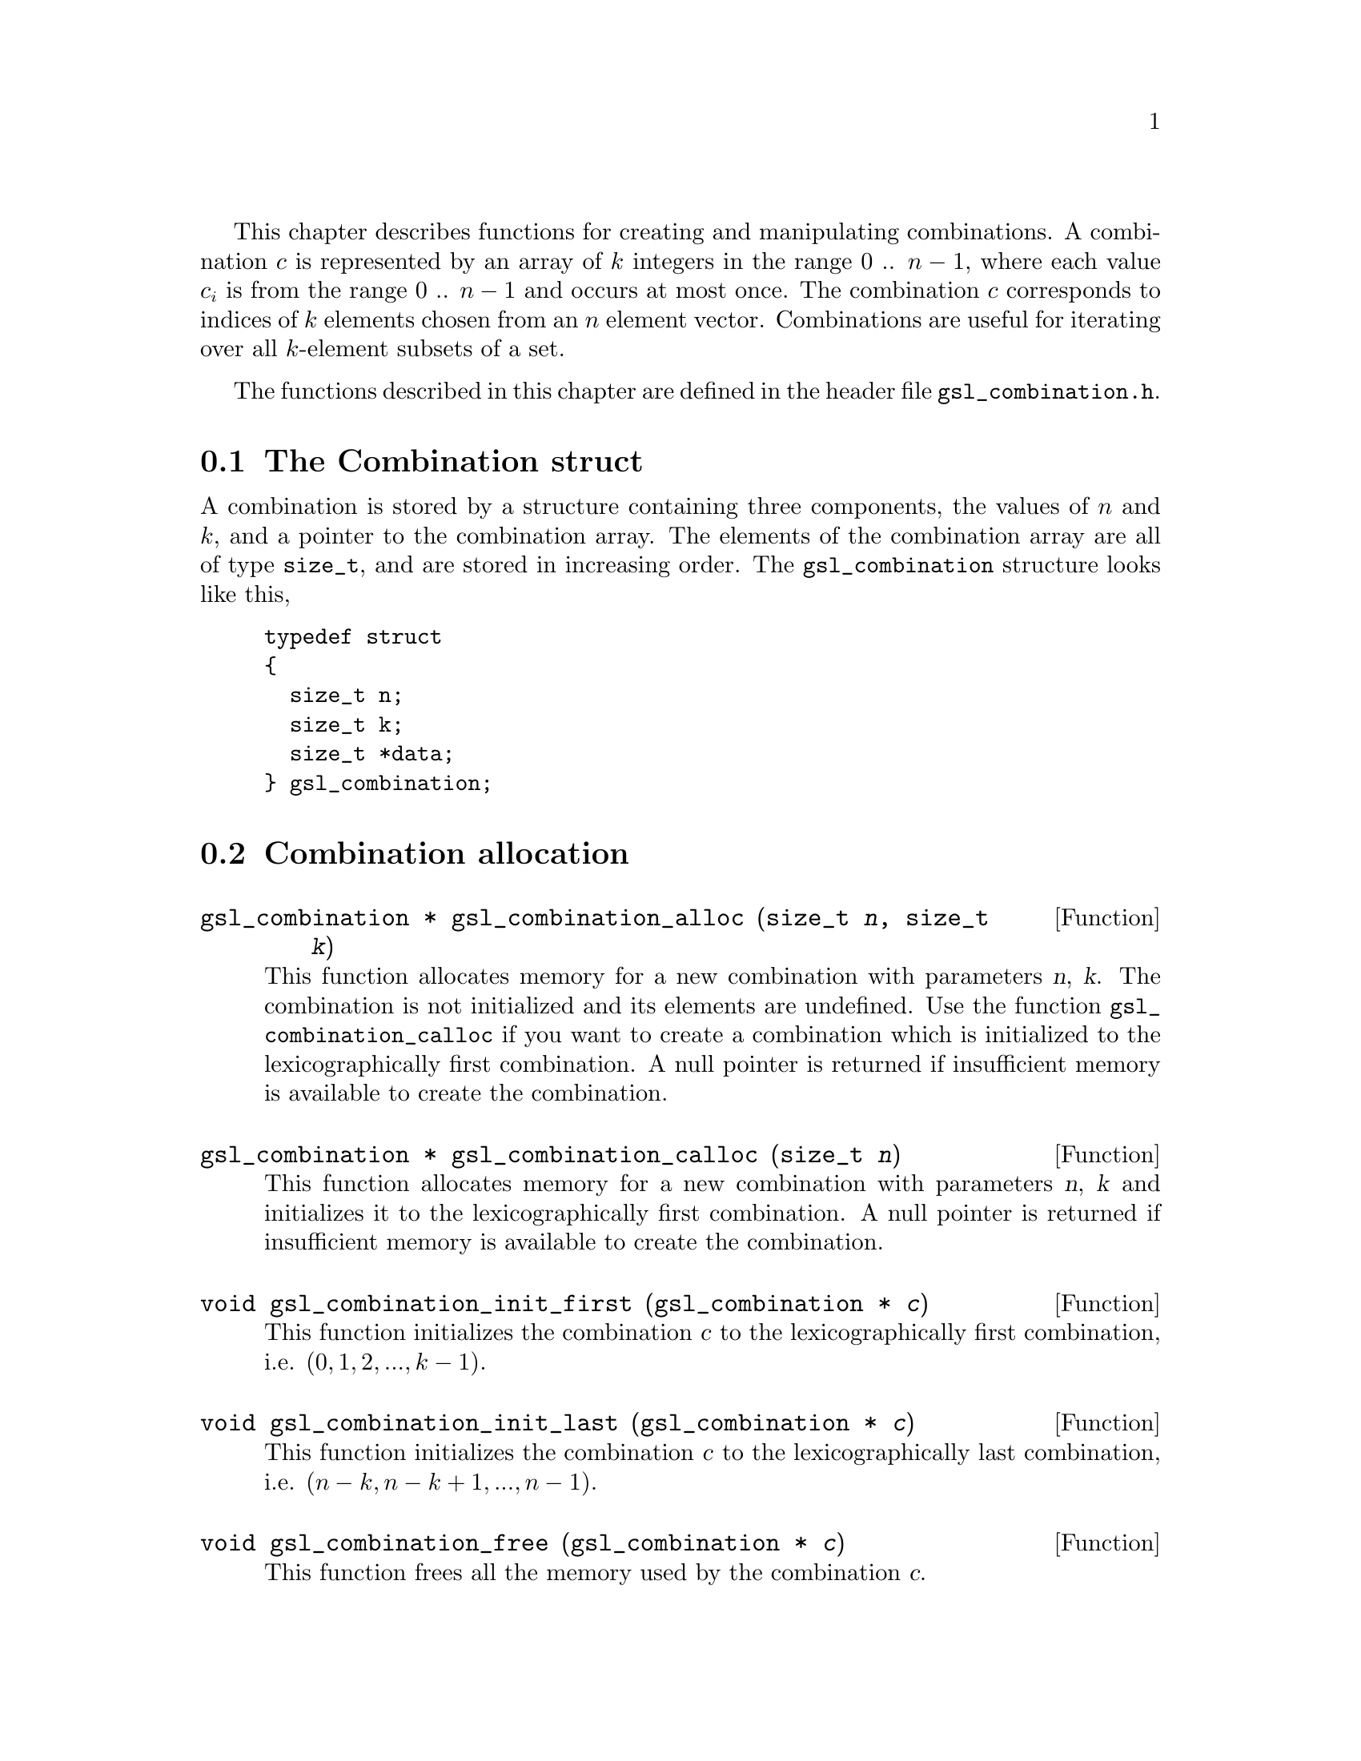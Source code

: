 @cindex combinations

This chapter describes functions for creating and manipulating
combinations. A combination @math{c} is represented by an array of
@math{k} integers in the range 0 .. @math{n-1}, where each value
@math{c_i} is from the range 0 .. @math{n-1} and occurs at most once.  The
combination @math{c} corresponds to indices of @math{k} elements chosen from an
@math{n} element vector.  Combinations are useful for iterating over all
@math{k}-element subsets of a set.

The functions described in this chapter are defined in the header file
@file{gsl_combination.h}.

@menu
* The Combination struct::      
* Combination allocation::      
* Accessing combination elements::  
* Combination properties::      
* Combination functions::       
* Reading and writing combinations::  
* Combination Examples::        
@end menu

@node The Combination struct
@section The Combination struct

A combination is stored by a structure containing three components, the
values of @math{n} and @math{k}, and a pointer to the combination array.
The elements of the combination array are all of type @code{size_t}, and
are stored in increasing order.  The @code{gsl_combination} structure
looks like this,

@example
typedef struct
@{
  size_t n;
  size_t k;
  size_t *data;
@} gsl_combination;
@end example
@comment
@noindent

@node Combination allocation
@section Combination allocation

@deftypefun {gsl_combination *} gsl_combination_alloc (size_t @var{n}, size_t @var{k})
This function allocates memory for a new combination with parameters
@var{n}, @var{k}.  The combination is not initialized and its elements
are undefined.  Use the function @code{gsl_combination_calloc} if you
want to create a combination which is initialized to the
lexicographically first combination. A null pointer is returned if
insufficient memory is available to create the combination.
@end deftypefun

@deftypefun {gsl_combination *} gsl_combination_calloc (size_t @var{n})
This function allocates memory for a new combination with parameters
@var{n}, @var{k} and initializes it to the lexicographically first
combination. A null pointer is returned if insufficient memory is
available to create the combination.
@end deftypefun

@deftypefun void gsl_combination_init_first (gsl_combination * @var{c})
This function initializes the combination @var{c} to the
lexicographically first combination, i.e.  @math{(0,1,2,...,k-1)}.
@end deftypefun

@deftypefun void gsl_combination_init_last (gsl_combination * @var{c})
This function initializes the combination @var{c} to the
lexicographically last combination, i.e.  @math{(n-k,n-k+1,...,n-1)}.
@end deftypefun

@deftypefun void gsl_combination_free (gsl_combination * @var{c})
This function frees all the memory used by the combination @var{c}.
@end deftypefun

@node Accessing combination elements
@section Accessing combination elements

The following function can be used to access combinations elements.

@deftypefun size_t gsl_combination_get (const gsl_combination * @var{c}, const size_t @var{i})
This function returns the value of the @var{i}-th element of the
combination @var{c}.  If @var{i} lies outside the allowed range of 0 to
@var{k}-1 then the error handler is invoked and 0 is returned.
@end deftypefun

@node Combination properties
@section Combination properties

@deftypefun size_t gsl_combination_n (const gsl_combination * @var{c})
This function returns the @math{n} parameter of the combination @var{c}.
@end deftypefun

@deftypefun size_t gsl_combination_k (const gsl_combination * @var{c})
This function returns the @math{k} parameter of the combination @var{c}.
@end deftypefun

@deftypefun {size_t *} gsl_combination_data (const gsl_combination * @var{c})
This function returns a pointer to the array of elements in the
combination @var{c}.
@end deftypefun

@deftypefun int gsl_combination_valid (gsl_combination * @var{c})
@cindex checking combination for validity
@cindex testing combination for validity
This function checks that the combination @var{c} is valid.  The @var{k}
elements should contain numbers from range 0 .. @var{n}-1, each number
at most once.  The numbers have to be in increasing order.
@end deftypefun

@node Combination functions
@section Combination functions

@deftypefun int gsl_combination_next (gsl_combination * @var{c})
@cindex iterating through combinations
This function advances the combination @var{c} to the next combination
in lexicographic order and returns @code{GSL_SUCCESS}.  If no further
combinations are available it returns @code{GSL_FAILURE} and leaves
@var{c} unmodified.  Starting with the fisrst combination and
repeatedly applying this function will iterate through all possible
combinations of a given order.
@end deftypefun

@deftypefun int gsl_combination_prev (gsl_combination * @var{c})
This function steps backwards from the combination @var{c} to the
previous combination in lexicographic order, returning
@code{GSL_SUCCESS}.  If no previous combination is available it returns
@code{GSL_FAILURE} and leaves @var{c} unmodified.
@end deftypefun


@node Reading and writing combinations
@section Reading and writing combinations

The library provides functions for reading and writing combinations to a
file as binary data or formatted text.

@deftypefun int gsl_combination_fwrite (FILE * @var{stream}, const gsl_combination * @var{c})
This function writes the elements of the combination @var{c} to the
stream @var{stream} in binary format.  The function returns
@code{GSL_EFAILED} if there was a problem writing to the file.  Since the
data is written in the native binary format it may not be portable
between different architectures.
@end deftypefun

@deftypefun int gsl_combination_fread (FILE * @var{stream}, gsl_combination * @var{c})
This function reads into the combination @var{c} from the open stream
@var{stream} in binary format.  The combination @var{c} must be
preallocated with correct values of @math{n} and @math{k} since the
function uses the size of @var{c} to determine how many bytes to read.
The function returns @code{GSL_EFAILED} if there was a problem reading
from the file.  The data is assumed to have been written in the native
binary format on the same architecture.
@end deftypefun

@deftypefun int gsl_combination_fprintf (FILE * @var{stream}, const gsl_combination * @var{c}, const char *@var{format})
This function writes the elements of the combination @var{c}
line-by-line to the stream @var{stream} using the format specifier
@var{format}, which should be suitable for a type of @var{size_t}.  On a
GNU system the type modifier @code{Z} represents @code{size_t}, so
@code{"%Zu\n"} is a suitable format.  The function returns
@code{GSL_EFAILED} if there was a problem writing to the file.
@end deftypefun

@deftypefun int gsl_combination_fscanf (FILE * @var{stream}, gsl_combination * @var{c})
This function reads formatted data from the stream @var{stream} into the
combination @var{c}.  The combination @var{c} must be preallocated with
correct values of @math{n} and @math{k} since the function uses the size of @var{c} to
determine how many numbers to read.  The function returns
@code{GSL_EFAILED} if there was a problem reading from the file.
@end deftypefun


@node Combination Examples
@section Examples
The example program below prints all subsets of the set
@math{@{1,2,3,4@}} ordered by size.  Subsets of the same size are
ordered lexicographically.

@example
#include <stdio.h>
#include <gsl/gsl_combination.h>

int 
main (void) 
@{
  gsl_combination * c;
  size_t i;

  printf("All subsets of @{0,1,2,3@} by size:\n") ;
  for(i = 0; i <= 4; i++)
    @{
      c = gsl_combination_calloc (4, i);
      do
        @{
          printf("@{");
          gsl_combination_fprintf (stdout, c, " %u");
          printf(" @}\n");
        @}
      while (gsl_combination_next(c) == GSL_SUCCESS);
      gsl_combination_free(c);
    @}

  return 0;
@}
@end example
@noindent
Here is the output from the program,

@example
bash$ ./a.out 
All subsets of @{0,1,2,3@} by size:
@{ @}
@{ 0 @}
@{ 1 @}
@{ 2 @}
@{ 3 @}
@{ 0 1 @}
@{ 0 2 @}
@{ 0 3 @}
@{ 1 2 @}
@{ 1 3 @}
@{ 2 3 @}
@{ 0 1 2 @}
@{ 0 1 3 @}
@{ 0 2 3 @}
@{ 1 2 3 @}
@{ 0 1 2 3 @}
@end example
@noindent

@noindent
All 16 subsets are generated, and the subsets of each size are sorted
lexicographically.

